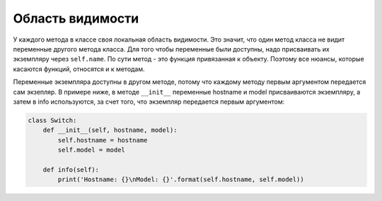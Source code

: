 Область видимости
~~~~~~~~~~~~~~~~~

У каждого метода в классе своя локальная область видимости. Это значит,
что один метод класса не видит переменные другого метода класса. Для
того чтобы переменные были доступны, надо присваивать их экземпляру
через ``self.name``.
По сути метод - это функция привязанная к объекту. Поэтому все
нюансы, которые касаются функций, относятся и к методам.

Переменные экземпляра доступны в другом методе, потому что каждому
методу первым аргументом передается сам экзепляр. В примере ниже, в
методе ``__init__`` переменные hostname и model присваиваются
экземпляру, а затем в info используются, за счет того, что экземпляр
передается первым аргументом:

.. code:: python

    class Switch:
        def __init__(self, hostname, model):
            self.hostname = hostname
            self.model = model

        def info(self):
            print('Hostname: {}\nModel: {}'.format(self.hostname, self.model))


